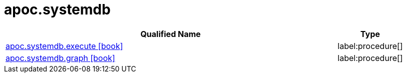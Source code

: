 ////
This file is generated by DocsTest, so don't change it!
////

= apoc.systemdb
:description: This section contains reference documentation for the apoc.systemdb procedures.

[.procedures, opts=header, cols='5a,1a']
|===
| Qualified Name | Type 
|xref::overview/apoc.systemdb/apoc.systemdb.execute.adoc[apoc.systemdb.execute icon:book[]]

|label:procedure[]

|xref::overview/apoc.systemdb/apoc.systemdb.graph.adoc[apoc.systemdb.graph icon:book[]]

|label:procedure[]

|===

